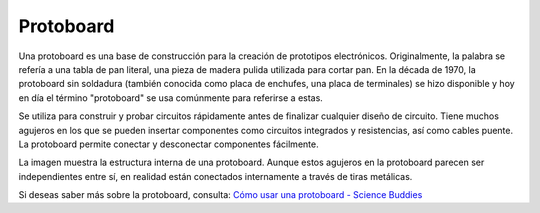 .. nota::

    ¡Hola! Bienvenido a la comunidad de entusiastas de SunFounder Raspberry Pi, Arduino y ESP32 en Facebook. Sumérgete en el mundo de Raspberry Pi, Arduino y ESP32 con otros entusiastas.

    **¿Por qué unirse?**

    - **Soporte experto**: Resuelve problemas postventa y desafíos técnicos con la ayuda de nuestra comunidad y equipo.
    - **Aprende y comparte**: Intercambia consejos y tutoriales para mejorar tus habilidades.
    - **Avances exclusivos**: Obtén acceso anticipado a nuevos anuncios de productos y adelantos.
    - **Descuentos especiales**: Disfruta de descuentos exclusivos en nuestros productos más nuevos.
    - **Promociones y sorteos festivos**: Participa en sorteos y promociones festivas.

    👉 ¿Listo para explorar y crear con nosotros? Haz clic en [|link_sf_facebook|] y únete hoy mismo!

.. _cpn_breadboard:

Protoboard
==============

.. image:: img/breadboard.png
    :width: 600

Una protoboard es una base de construcción para la creación de prototipos electrónicos. Originalmente, la palabra se refería a una tabla de pan literal, una pieza de madera pulida utilizada para cortar pan. En la década de 1970, la protoboard sin soldadura (también conocida como placa de enchufes, una placa de terminales) se hizo disponible y hoy en día el término "protoboard" se usa comúnmente para referirse a estas.

Se utiliza para construir y probar circuitos rápidamente antes de finalizar cualquier diseño de circuito. 
Tiene muchos agujeros en los que se pueden insertar componentes como circuitos integrados y resistencias, así como cables puente. 
La protoboard permite conectar y desconectar componentes fácilmente. 

La imagen muestra la estructura interna de una protoboard. 
Aunque estos agujeros en la protoboard parecen ser independientes entre sí, en realidad están conectados internamente a través de tiras metálicas.

.. image:: img/breadboard_internal.png
    :width: 600

Si deseas saber más sobre la protoboard, consulta: `Cómo usar una protoboard - Science Buddies <https://www.sciencebuddies.org/science-fair-projects/references/how-to-use-a-breadboard#pth-smd>`_






